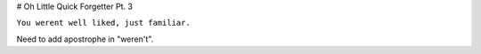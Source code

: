 # Oh Little Quick Forgetter Pt. 3

``You werent well liked, just familiar.``

Need to add apostrophe in "weren't".
